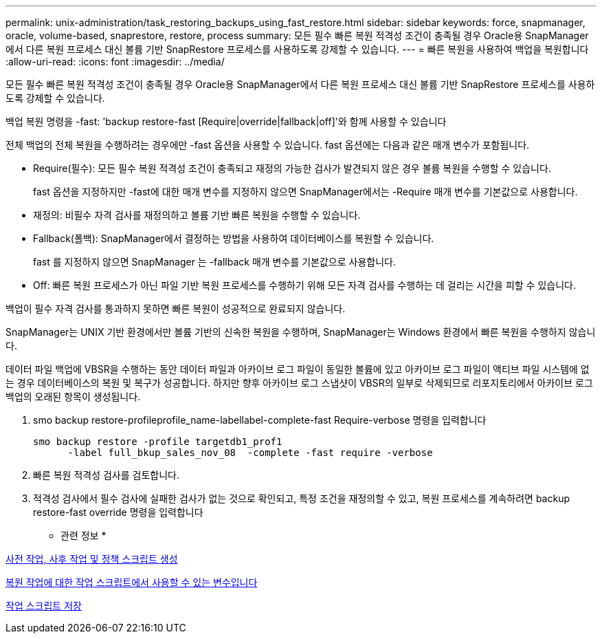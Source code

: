---
permalink: unix-administration/task_restoring_backups_using_fast_restore.html 
sidebar: sidebar 
keywords: force, snapmanager, oracle, volume-based, snaprestore, restore, process 
summary: 모든 필수 빠른 복원 적격성 조건이 충족될 경우 Oracle용 SnapManager에서 다른 복원 프로세스 대신 볼륨 기반 SnapRestore 프로세스를 사용하도록 강제할 수 있습니다. 
---
= 빠른 복원을 사용하여 백업을 복원합니다
:allow-uri-read: 
:icons: font
:imagesdir: ../media/


[role="lead"]
모든 필수 빠른 복원 적격성 조건이 충족될 경우 Oracle용 SnapManager에서 다른 복원 프로세스 대신 볼륨 기반 SnapRestore 프로세스를 사용하도록 강제할 수 있습니다.

백업 복원 명령을 -fast: 'backup restore-fast [Require|override|fallback|off]'와 함께 사용할 수 있습니다

전체 백업의 전체 복원을 수행하려는 경우에만 -fast 옵션을 사용할 수 있습니다. fast 옵션에는 다음과 같은 매개 변수가 포함됩니다.

* Require(필수): 모든 필수 복원 적격성 조건이 충족되고 재정의 가능한 검사가 발견되지 않은 경우 볼륨 복원을 수행할 수 있습니다.
+
fast 옵션을 지정하지만 -fast에 대한 매개 변수를 지정하지 않으면 SnapManager에서는 -Require 매개 변수를 기본값으로 사용합니다.

* 재정의: 비필수 자격 검사를 재정의하고 볼륨 기반 빠른 복원을 수행할 수 있습니다.
* Fallback(폴백): SnapManager에서 결정하는 방법을 사용하여 데이터베이스를 복원할 수 있습니다.
+
fast 를 지정하지 않으면 SnapManager 는 -fallback 매개 변수를 기본값으로 사용합니다.

* Off: 빠른 복원 프로세스가 아닌 파일 기반 복원 프로세스를 수행하기 위해 모든 자격 검사를 수행하는 데 걸리는 시간을 피할 수 있습니다.


백업이 필수 자격 검사를 통과하지 못하면 빠른 복원이 성공적으로 완료되지 않습니다.

SnapManager는 UNIX 기반 환경에서만 볼륨 기반의 신속한 복원을 수행하며, SnapManager는 Windows 환경에서 빠른 복원을 수행하지 않습니다.

데이터 파일 백업에 VBSR을 수행하는 동안 데이터 파일과 아카이브 로그 파일이 동일한 볼륨에 있고 아카이브 로그 파일이 액티브 파일 시스템에 없는 경우 데이터베이스의 복원 및 복구가 성공합니다. 하지만 향후 아카이브 로그 스냅샷이 VBSR의 일부로 삭제되므로 리포지토리에서 아카이브 로그 백업의 오래된 항목이 생성됩니다.

. smo backup restore-profileprofile_name-labellabel-complete-fast Require-verbose 명령을 입력합니다
+
[listing]
----
smo backup restore -profile targetdb1_prof1
      -label full_bkup_sales_nov_08  -complete -fast require -verbose
----
. 빠른 복원 적격성 검사를 검토합니다.
. 적격성 검사에서 필수 검사에 실패한 검사가 없는 것으로 확인되고, 특정 조건을 재정의할 수 있고, 복원 프로세스를 계속하려면 backup restore-fast override 명령을 입력합니다


* 관련 정보 *

xref:task_creating_pretask_post_task_and_policy_scripts.adoc[사전 작업, 사후 작업 및 정책 스크립트 생성]

xref:concept_variables_available_in_custom_script_for_restore_operation.adoc[복원 작업에 대한 작업 스크립트에서 사용할 수 있는 변수입니다]

xref:task_storing_the_task_scripts.adoc[작업 스크립트 저장]

